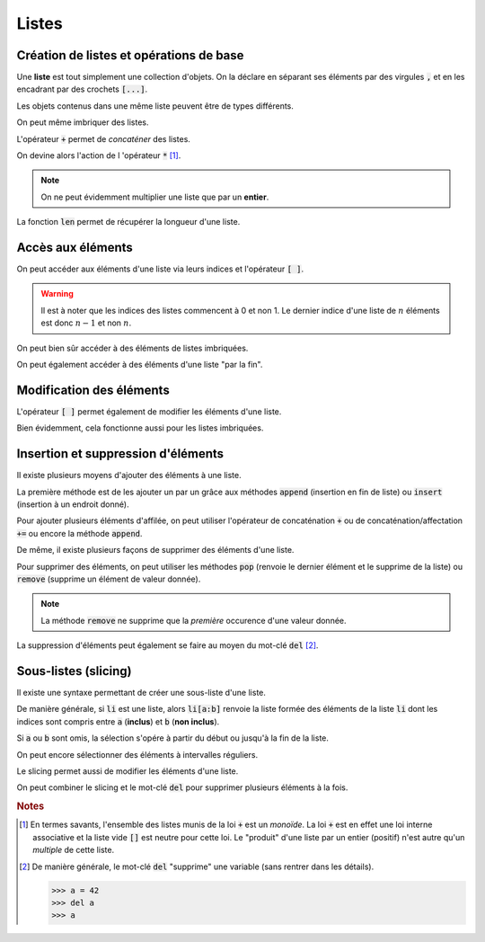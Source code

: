 ======
Listes
======

Création de listes et opérations de base
----------------------------------------

Une **liste** est tout simplement une collection d'objets. On la déclare en séparant ses éléments par des virgules :code:`,` et en les encadrant par des crochets :code:`[...]`.


.. runblock:: pycon

    >>> type([1,2,3])


Les objets contenus dans une même liste peuvent être de types différents.


.. runblock:: pycon

    >>> [1.23, 'abc', 45]


On peut même imbriquer des listes.


.. runblock:: pycon

    >>> [1.23, ["abc", "def", "ghi"], [45, 67]]


L'opérateur :code:`+` permet de *concaténer* des listes.


.. runblock:: pycon

    >>> [1.23, 'abc', 45] + [6, 'def', 'ghi', 7.89]


On devine alors l'action de l 'opérateur :code:`*` [#monoide]_.


.. runblock:: pycon

    >>> [1.23, 'abc', 45] * 3


.. note::

    On ne peut évidemment multiplier une liste que par un **entier**.


La fonction :code:`len` permet de récupérer la longueur d'une liste.


.. runblock:: pycon

    >>> len([1.23, 'abc', 45])


Accès aux éléments
------------------

On peut accéder aux éléments d'une liste via leurs indices et l'opérateur :code:`[ ]`.


.. runblock:: pycon

    >>> ma_liste = [25, 34, 48, 67]
    >>> ma_liste[2]

.. warning::

  Il est à noter que les indices des listes commencent à 0 et non 1. Le dernier indice d'une liste de :math:`n` éléments est donc :math:`n-1` et non :math:`n`.

On peut bien sûr accéder à des éléments de listes imbriquées.


.. runblock:: pycon

    >>> ma_liste = [1.23, ["abc", "def", "ghi"], [45, 67]]
    >>> ma_liste[1][2]


On peut également accéder à des éléments d'une liste "par la fin".


.. runblock:: pycon

    >>> ma_liste = ['a', 'b', 'c', 'd', 'e']
    >>> ma_liste[-1]
    >>> ma_liste[-3]


Modification des éléments
-------------------------


L'opérateur :code:`[ ]` permet également de modifier les éléments d'une liste.


.. runblock:: pycon

    >>> ma_liste = [25, 34, 48, 67]
    >>> ma_liste[2] = 666
    >>> ma_liste


Bien évidemment, cela fonctionne aussi pour les listes imbriquées.

.. runblock:: pycon

    >>> ma_liste = [1.23, ["abc", "def", "ghi"], [45, 67]]
    >>> ma_liste[1][2] = "toto"
    >>> ma_liste


Insertion et suppression d'éléments
-----------------------------------

Il existe plusieurs moyens d'ajouter des éléments à une liste.

La première méthode est de les ajouter un par un grâce aux méthodes :code:`append` (insertion en fin de liste) ou :code:`insert` (insertion à un endroit donné).


.. runblock:: pycon

    >>> ma_liste = ['a', 1, 'b']
    >>> ma_liste.append(2)
    >>> ma_liste
    >>> ma_liste.insert(2, 'toto')
    >>> ma_liste


Pour ajouter plusieurs éléments d'affilée, on peut utiliser l'opérateur de concaténation :code:`+` ou de concaténation/affectation :code:`+=` ou encore la méthode :code:`append`.

.. todo:: mettre méthode dans glossaire

.. runblock:: pycon

    >>> ma_liste = ['a', 1, 'b', 2]
    >>> ma_liste = ma_liste + ['c', 3, 'd']
    >>> ma_liste
    >>> ma_liste += [4, 5]
    >>> ma_liste
    >>> ma_liste.extend(['e', 6, 'f'])
    >>> ma_liste

De même, il existe plusieurs façons de supprimer des éléments d'une liste.

Pour supprimer des éléments, on peut utiliser les méthodes :code:`pop` (renvoie le dernier élément et le supprime de la liste) ou :code:`remove` (supprime un élément de valeur donnée).

.. todo:: mettre méthode dans glossaire


.. runblock:: pycon

    >>> ma_liste = ['a', 1, 'b', 2, 'c', 3]
    >>> ma_liste.pop()
    >>> ma_liste
    >>> ma_liste.remove('b')
    >>> ma_liste


.. note::

    La méthode :code:`remove` ne supprime que la *première* occurence d'une valeur donnée.


.. runblock:: pycon

    >>> ma_liste = [1, 2, 3, 2, 4, 2]
    >>> ma_liste.remove(2)
    >>> ma_liste


La suppression d'éléments peut également se faire au moyen du mot-clé :code:`del` [#del]_.


.. runblock:: pycon

    >>> ma_liste = ['a', 1, 'b', 2, 'c', 3]
    >>> del ma_liste[2]
    >>> ma_liste


Sous-listes (slicing)
---------------------

Il existe une syntaxe permettant de créer une sous-liste d'une liste.


.. runblock:: pycon

    >>> ma_liste = ['a', 'b', 'c', 'd', 'e', 'f']
    >>> ma_liste[2:5]


De manière générale, si :code:`li` est une liste, alors :code:`li[a:b]` renvoie la liste formée des éléments de la liste :code:`li` dont les indices sont compris entre :code:`a` (**inclus**) et :code:`b` (**non inclus**).

Si :code:`a` ou :code:`b` sont omis, la sélection s'opére à partir du début ou jusqu'à la fin de la liste.


.. runblock:: pycon

    >>> ma_liste = ['a', 'b', 'c', 'd', 'e', 'f']
    >>> ma_liste[2:]
    >>> ma_liste[:4]


On peut encore sélectionner des éléments à intervalles réguliers.


.. runblock:: pycon

    >>> ma_liste = ['a', 'b', 'c', 'd', 'e', 'f', 'g', 'h', 'i', 'j', 'k', 'l']
    >>> ma_liste[2:9:3]
    >>> ma_liste[7:2:-2]


Le slicing permet aussi de modifier les éléments d'une liste.

.. runblock:: pycon

    >>> ma_liste = ['a', 'b', 'c', 'd', 'e', 'f', 'g', 'h', 'i', 'j', 'k', 'l']
    >>> ma_liste[2:9:3]
    >>> ma_liste[2:9:3] = 'toto', 'tata', 'titi'
    >>> ma_liste


On peut combiner le slicing et le mot-clé :code:`del` pour supprimer plusieurs éléments à la fois.


.. runblock:: pycon

    >>> ma_liste = ['a', 'b', 'c', 'd', 'e', 'f', 'g', 'h', 'i', 'j', 'k', 'l']
    >>> ma_liste[5:10:2]
    >>> del ma_liste[5:10:2]
    >>> ma_liste



.. rubric:: Notes

.. [#monoide] En termes savants, l'ensemble des listes munis de la loi :code:`+` est un *monoïde*. La loi :code:`+` est en effet une loi interne associative et la liste vide :code:`[]` est neutre pour cette loi. Le "produit" d'une liste par un entier (positif) n'est autre qu'un *multiple* de cette liste.

.. [#del] De manière générale, le mot-clé :code:`del` "supprime" une variable (sans rentrer dans les détails).

    .. sourcecode:: ipython

        >>> a = 42
        >>> del a
        >>> a

    .. runblock:: pycon

        >>> a = 42
        >>> del a
        >>> a
